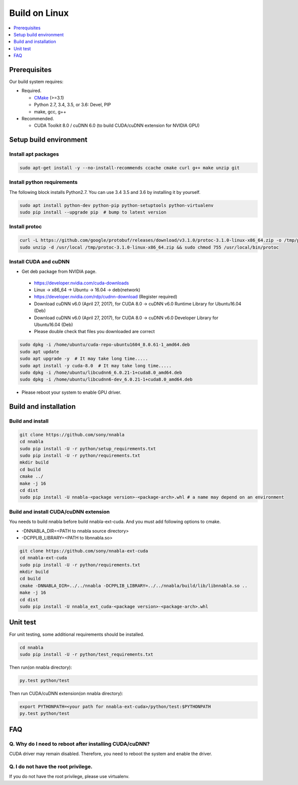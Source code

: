 .. _python_build_on_linux:

Build on Linux
--------------

.. contents::
   :local:
   :depth: 1

Prerequisites
^^^^^^^^^^^^^

Our build system requires:

* Required.

  * `CMake <https://cmake.org/>`_ (>=3.1)
  * Python 2.7, 3.4, 3.5, or 3.6: Devel, PIP
  * make, gcc, g++

* Recommended.

  * CUDA Toolkit 8.0 / cuDNN 6.0 (to build CUDA/cuDNN extension for NVIDIA GPU)


.. _linux-setup-build-environment:
Setup build environment
^^^^^^^^^^^^^^^^^^^^^^^

Install apt packages
""""""""""""""""""""

.. code-block:: shell

    sudo apt-get install -y --no-install-recommends ccache cmake curl g++ make unzip git


Install python requirements
"""""""""""""""""""""""""""

The following block installs Python2.7. You can use 3.4 3.5 and 3.6 by installing it by yourself.

.. code-block:: shell

    sudo apt install python-dev python-pip python-setuptools python-virtualenv
    sudo pip install --upgrade pip  # bump to latest version


Install protoc
""""""""""""""

.. code-block:: shell

    curl -L https://github.com/google/protobuf/releases/download/v3.1.0/protoc-3.1.0-linux-x86_64.zip -o /tmp/protoc-3.1.0-linux-x86_64.zip
    sudo unzip -d /usr/local /tmp/protoc-3.1.0-linux-x86_64.zip && sudo chmod 755 /usr/local/bin/protoc

Install CUDA and cuDNN
""""""""""""""""""""""

- Get deb package from NVIDIA page.
 - https://developer.nvidia.com/cuda-downloads 
 - Linux -> x86_64 -> Ubuntu -> 16.04 -> deb(network)
 - https://developer.nvidia.com/rdp/cudnn-download (Register required)
 - Download cuDNN v6.0 (April 27, 2017), for CUDA 8.0 -> cuDNN v6.0 Runtime Library for Ubuntu16.04 (Deb)
 - Download cuDNN v6.0 (April 27, 2017), for CUDA 8.0 -> cuDNN v6.0 Developer Library for Ubuntu16.04 (Deb)

 - Please double check that files you downloaded are correct


.. code-block:: shell

    sudo dpkg -i /home/ubuntu/cuda-repo-ubuntu1604_8.0.61-1_amd64.deb
    sudo apt update
    sudo apt upgrade -y  # It may take long time.....
    sudo apt install -y cuda-8.0  # It may take long time.....
    sudo dpkg -i /home/ubuntu/libcudnn6_6.0.21-1+cuda8.0_amd64.deb
    sudo dpkg -i /home/ubuntu/libcudnn6-dev_6.0.21-1+cuda8.0_amd64.deb

- Please reboot your system to enable GPU driver.


Build and installation
^^^^^^^^^^^^^^^^^^^^^^

.. _linux-build-and-install:
Build and install
"""""""""""""""""

.. code-block:: shell

    git clone https://github.com/sony/nnabla
    cd nnabla
    sudo pip install -U -r python/setup_requirements.txt
    sudo pip install -U -r python/requirements.txt
    mkdir build
    cd build
    cmake ../
    make -j 16
    cd dist
    sudo pip install -U nnabla-<package version>-<package-arch>.whl # a name may depend on an environment


.. _linux-build-and-install-cuda/cudnn-extension:
Build and install CUDA/cuDNN extension
""""""""""""""""""""""""""""""""""""""

You needs to build nnabla before build nnabla-ext-cuda.
And you must add following options to cmake.

- -DNNABLA_DIR=<PATH to nnabla source directory>
- -DCPPLIB_LIBRARY=<PATH to libnnabla.so>


.. code-block:: shell

    git clone https://github.com/sony/nnabla-ext-cuda
    cd nnabla-ext-cuda
    sudo pip install -U -r python/requirements.txt
    mkdir build
    cd build
    cmake -DNNABLA_DIR=../../nnabla -DCPPLIB_LIBRARY=../../nnabla/build/lib/libnnabla.so ..
    make -j 16
    cd dist
    sudo pip install -U nnabla_ext_cuda-<package version>-<package-arch>.whl

.. _linux-unit-test:
Unit test
^^^^^^^^^

For unit testing, some additional requirements should be installed.

.. code-block:: shell

    cd nnabla
    sudo pip install -U -r python/test_requirements.txt

Then run(on nnabla directory):

.. code-block:: shell

    py.test python/test

Then run CUDA/cuDNN extension(on nnabla directory):

.. code-block:: shell

    export PYTHONPATH=<your path for nnabla-ext-cuda>/python/test:$PYTHONPATH
    py.test python/test



FAQ
^^^

Q. Why do I need to reboot after installing CUDA/cuDNN?
"""""""""""""""""""""""""""""""""""""""""""""""""""""""

CUDA driver may remain disabled. Therefore, you need to reboot the system and enable the driver.

Q. I do not have the root privilege.
""""""""""""""""""""""""""""""""""""

If you do not have the root privilege, please use virtualenv.

